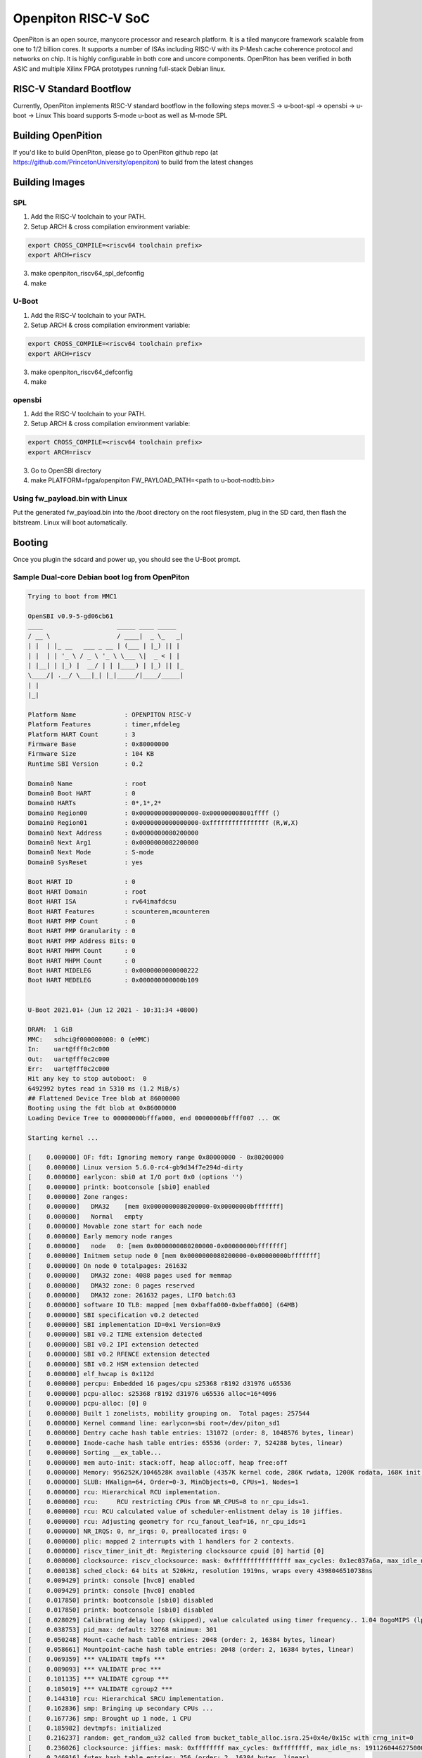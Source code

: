 .. SPDX-License-Identifier: GPL-2.0+

Openpiton RISC-V SoC
====================

OpenPiton is an open source, manycore processor and research platform. It is a
tiled manycore framework scalable from one to 1/2 billion cores. It supports a
number of ISAs including RISC-V with its P-Mesh cache coherence protocol and
networks on chip. It is highly configurable in both core and uncore components.
OpenPiton has been verified in both ASIC and multiple Xilinx FPGA prototypes
running full-stack Debian linux.

RISC-V Standard Bootflow
-------------------------

Currently, OpenPiton implements RISC-V standard bootflow in the following steps
mover.S -> u-boot-spl -> opensbi -> u-boot -> Linux
This board supports S-mode u-boot as well as M-mode SPL

Building OpenPition
---------------------

If you'd like to build OpenPiton, please go to OpenPiton github repo
(at https://github.com/PrincetonUniversity/openpiton) to build from the latest
changes

Building Images
---------------

SPL
~~~

1. Add the RISC-V toolchain to your PATH.
2. Setup ARCH & cross compilation environment variable:

.. code-block:: none

	export CROSS_COMPILE=<riscv64 toolchain prefix>
	export ARCH=riscv

3. make openpiton_riscv64_spl_defconfig
4. make

U-Boot
~~~~~~

1. Add the RISC-V toolchain to your PATH.
2. Setup ARCH & cross compilation environment variable:

.. code-block:: none

	export CROSS_COMPILE=<riscv64 toolchain prefix>
	export ARCH=riscv

3. make openpiton_riscv64_defconfig
4. make

opensbi
~~~~~~~

1. Add the RISC-V toolchain to your PATH.
2. Setup ARCH & cross compilation environment variable:

.. code-block:: none

	export CROSS_COMPILE=<riscv64 toolchain prefix>
	export ARCH=riscv

3. Go to OpenSBI directory
4. make PLATFORM=fpga/openpiton FW_PAYLOAD_PATH=<path to u-boot-nodtb.bin>

Using fw_payload.bin with Linux
~~~~~~~~~~~~~~~~~~~~~~~~~~~~~~~

Put the generated fw_payload.bin into the /boot directory on the root filesystem,
plug in the SD card, then flash the bitstream. Linux will boot automatically.

Booting
-------
Once you plugin the sdcard and power up, you should see the U-Boot prompt.

Sample Dual-core Debian boot log from OpenPiton
~~~~~~~~~~~~~~~~~~~~~~~~~~~~~~~~~~~~~~~~~~~~~~~

.. code-block:: none

	Trying to boot from MMC1

	OpenSBI v0.9-5-gd06cb61
	____                    _____ ____ _____
	/ __ \                  / ____|  _ \_   _|
	| |  | |_ __   ___ _ __ | (___ | |_) || |
	| |  | | '_ \ / _ \ '_ \ \___ \|  _ < | |
	| |__| | |_) |  __/ | | |____) | |_) || |_
	\____/| .__/ \___|_| |_|_____/|____/_____|
	| |
	|_|

	Platform Name             : OPENPITON RISC-V
	Platform Features         : timer,mfdeleg
	Platform HART Count       : 3
	Firmware Base             : 0x80000000
	Firmware Size             : 104 KB
	Runtime SBI Version       : 0.2

	Domain0 Name              : root
	Domain0 Boot HART         : 0
	Domain0 HARTs             : 0*,1*,2*
	Domain0 Region00          : 0x0000000080000000-0x000000008001ffff ()
	Domain0 Region01          : 0x0000000000000000-0xffffffffffffffff (R,W,X)
	Domain0 Next Address      : 0x0000000080200000
	Domain0 Next Arg1         : 0x0000000082200000
	Domain0 Next Mode         : S-mode
	Domain0 SysReset          : yes

	Boot HART ID              : 0
	Boot HART Domain          : root
	Boot HART ISA             : rv64imafdcsu
	Boot HART Features        : scounteren,mcounteren
	Boot HART PMP Count       : 0
	Boot HART PMP Granularity : 0
	Boot HART PMP Address Bits: 0
	Boot HART MHPM Count      : 0
	Boot HART MHPM Count      : 0
	Boot HART MIDELEG         : 0x0000000000000222
	Boot HART MEDELEG         : 0x000000000000b109


	U-Boot 2021.01+ (Jun 12 2021 - 10:31:34 +0800)

	DRAM:  1 GiB
	MMC:   sdhci@f000000000: 0 (eMMC)
	In:    uart@fff0c2c000
	Out:   uart@fff0c2c000
	Err:   uart@fff0c2c000
	Hit any key to stop autoboot:  0
	6492992 bytes read in 5310 ms (1.2 MiB/s)
	## Flattened Device Tree blob at 86000000
	Booting using the fdt blob at 0x86000000
	Loading Device Tree to 00000000bfffa000, end 00000000bffff007 ... OK

	Starting kernel ...

	[    0.000000] OF: fdt: Ignoring memory range 0x80000000 - 0x80200000
	[    0.000000] Linux version 5.6.0-rc4-gb9d34f7e294d-dirty
	[    0.000000] earlycon: sbi0 at I/O port 0x0 (options '')
	[    0.000000] printk: bootconsole [sbi0] enabled
	[    0.000000] Zone ranges:
	[    0.000000]   DMA32    [mem 0x0000000080200000-0x00000000bfffffff]
	[    0.000000]   Normal   empty
	[    0.000000] Movable zone start for each node
	[    0.000000] Early memory node ranges
	[    0.000000]   node   0: [mem 0x0000000080200000-0x00000000bfffffff]
	[    0.000000] Initmem setup node 0 [mem 0x0000000080200000-0x00000000bfffffff]
	[    0.000000] On node 0 totalpages: 261632
	[    0.000000]   DMA32 zone: 4088 pages used for memmap
	[    0.000000]   DMA32 zone: 0 pages reserved
	[    0.000000]   DMA32 zone: 261632 pages, LIFO batch:63
	[    0.000000] software IO TLB: mapped [mem 0xbaffa000-0xbeffa000] (64MB)
	[    0.000000] SBI specification v0.2 detected
	[    0.000000] SBI implementation ID=0x1 Version=0x9
	[    0.000000] SBI v0.2 TIME extension detected
	[    0.000000] SBI v0.2 IPI extension detected
	[    0.000000] SBI v0.2 RFENCE extension detected
	[    0.000000] SBI v0.2 HSM extension detected
	[    0.000000] elf_hwcap is 0x112d
	[    0.000000] percpu: Embedded 16 pages/cpu s25368 r8192 d31976 u65536
	[    0.000000] pcpu-alloc: s25368 r8192 d31976 u65536 alloc=16*4096
	[    0.000000] pcpu-alloc: [0] 0
	[    0.000000] Built 1 zonelists, mobility grouping on.  Total pages: 257544
	[    0.000000] Kernel command line: earlycon=sbi root=/dev/piton_sd1
	[    0.000000] Dentry cache hash table entries: 131072 (order: 8, 1048576 bytes, linear)
	[    0.000000] Inode-cache hash table entries: 65536 (order: 7, 524288 bytes, linear)
	[    0.000000] Sorting __ex_table...
	[    0.000000] mem auto-init: stack:off, heap alloc:off, heap free:off
	[    0.000000] Memory: 956252K/1046528K available (4357K kernel code, 286K rwdata, 1200K rodata, 168K init, 311K bss, 90276K re)
	[    0.000000] SLUB: HWalign=64, Order=0-3, MinObjects=0, CPUs=1, Nodes=1
	[    0.000000] rcu: Hierarchical RCU implementation.
	[    0.000000] rcu:     RCU restricting CPUs from NR_CPUS=8 to nr_cpu_ids=1.
	[    0.000000] rcu: RCU calculated value of scheduler-enlistment delay is 10 jiffies.
	[    0.000000] rcu: Adjusting geometry for rcu_fanout_leaf=16, nr_cpu_ids=1
	[    0.000000] NR_IRQS: 0, nr_irqs: 0, preallocated irqs: 0
	[    0.000000] plic: mapped 2 interrupts with 1 handlers for 2 contexts.
	[    0.000000] riscv_timer_init_dt: Registering clocksource cpuid [0] hartid [0]
	[    0.000000] clocksource: riscv_clocksource: mask: 0xffffffffffffffff max_cycles: 0x1ec037a6a, max_idle_ns: 7052723236599 ns
	[    0.000138] sched_clock: 64 bits at 520kHz, resolution 1919ns, wraps every 4398046510738ns
	[    0.009429] printk: console [hvc0] enabled
	[    0.009429] printk: console [hvc0] enabled
	[    0.017850] printk: bootconsole [sbi0] disabled
	[    0.017850] printk: bootconsole [sbi0] disabled
	[    0.028029] Calibrating delay loop (skipped), value calculated using timer frequency.. 1.04 BogoMIPS (lpj=5208)
	[    0.038753] pid_max: default: 32768 minimum: 301
	[    0.050248] Mount-cache hash table entries: 2048 (order: 2, 16384 bytes, linear)
	[    0.058661] Mountpoint-cache hash table entries: 2048 (order: 2, 16384 bytes, linear)
	[    0.069359] *** VALIDATE tmpfs ***
	[    0.089093] *** VALIDATE proc ***
	[    0.101135] *** VALIDATE cgroup ***
	[    0.105019] *** VALIDATE cgroup2 ***
	[    0.144310] rcu: Hierarchical SRCU implementation.
	[    0.162836] smp: Bringing up secondary CPUs ...
	[    0.167736] smp: Brought up 1 node, 1 CPU
	[    0.185982] devtmpfs: initialized
	[    0.216237] random: get_random_u32 called from bucket_table_alloc.isra.25+0x4e/0x15c with crng_init=0
	[    0.236026] clocksource: jiffies: mask: 0xffffffff max_cycles: 0xffffffff, max_idle_ns: 19112604462750000 ns
	[    0.246916] futex hash table entries: 256 (order: 2, 16384 bytes, linear)
	[    0.266994] NET: Registered protocol family 16
	[    0.763362] clocksource: Switched to clocksource riscv_clocksource
	[    0.770122] *** VALIDATE bpf ***
	[    0.782837] *** VALIDATE ramfs ***
	[    0.829997] NET: Registered protocol family 2
	[    0.853577] tcp_listen_portaddr_hash hash table entries: 512 (order: 1, 8192 bytes, linear)
	[    0.864085] TCP established hash table entries: 8192 (order: 4, 65536 bytes, linear)
	[    0.875373] TCP bind hash table entries: 8192 (order: 5, 131072 bytes, linear)
	[    0.887958] TCP: Hash tables configured (established 8192 bind 8192)
	[    0.902149] UDP hash table entries: 512 (order: 2, 16384 bytes, linear)
	[    0.909904] UDP-Lite hash table entries: 512 (order: 2, 16384 bytes, linear)
	[    0.924809] NET: Registered protocol family 1
	[    0.948605] RPC: Registered named UNIX socket transport module.
	[    0.956003] RPC: Registered udp transport module.
	[    0.961565] RPC: Registered tcp transport module.
	[    0.966432] RPC: Registered tcp NFSv4.1 backchannel transport module.
	[    0.987180] Initialise system trusted keyrings
	[    0.998953] workingset: timestamp_bits=46 max_order=18 bucket_order=0
	[    1.323977] *** VALIDATE nfs ***
	[    1.328520] *** VALIDATE nfs4 ***
	[    1.334422] NFS: Registering the id_resolver key type
	[    1.340148] Key type id_resolver registered
	[    1.345280] Key type id_legacy registered
	[    1.349820] nfs4filelayout_init: NFSv4 File Layout Driver Registering...
	[    1.357610] Installing knfsd (copyright (C) 1996 okir@monad.swb.de).
	[    1.866909] Key type asymmetric registered
	[    1.872460] Asymmetric key parser 'x509' registered
	[    1.878750] Block layer SCSI generic (bsg) driver version 0.4 loaded (major 254)
	[    1.887480] io scheduler mq-deadline registered
	[    1.892864] io scheduler kyber registered
	[    3.905595] Serial: 8250/16550 driver, 4 ports, IRQ sharing disabled
	[    3.954332] fff0c2c000.uart: ttyS0 at MMIO 0xfff0c2c000 (irq = 1, base_baud = 4166687) is a 16550
	[    4.254794] loop: module loaded
	[    4.258269] piton_sd:v1.0 Apr 26, 2019
	[    4.258269]
	[    4.265170] gpt partition table header:
	[    4.265283] signature: 5452415020494645
	[    4.269258] revision: 10000
	[    4.273746] size: 5c
	[    4.276659] crc_header: 26b42404
	[    4.278911] reserved: 0
	[    4.282730] current lba: 1
	[    4.285311] backup lda: 3b723ff
	[    4.288093] partition entries lba: 2
	[    4.291835] number partition entries: 80
	[    4.295529] size partition entries: 80
	[    9.473253]  piton_sd: piton_sd1
	[   10.099676] libphy: Fixed MDIO Bus: probed
	[   10.148782] NET: Registered protocol family 10
	[   10.183418] Segment Routing with IPv6
	[   10.189384] sit: IPv6, IPv4 and MPLS over IPv4 tunneling driver
	[   10.214449] NET: Registered protocol family 17
	[   10.227413] Key type dns_resolver registered
	[   10.240561] Loading compiled-in X.509 certificates
	[   10.465264] EXT4-fs (piton_sd1): mounted filesystem with ordered data mode. Opts: (null)
	[   10.475922] VFS: Mounted root (ext4 filesystem) readonly on device 254:1.
	[   10.551865] devtmpfs: mounted
	[   10.562744] Freeing unused kernel memory: 168K
	[   10.567450] This architecture does not have kernel memory protection.
	[   10.574688] Run /sbin/init as init process
	[   10.578916]   with arguments:
	[   10.582489]     /sbin/init
	[   10.585312]   with environment:
	[   10.588518]     HOME=/
	[   10.591459]     TERM=linux
	[   18.154373] systemd[1]: System time before build time, advancing clock.
	[   18.565415] systemd[1]: systemd 238 running in system mode. (+PAM +AUDIT +SELINUX +IMA +APPARMOR +SMACK +SYSVINIT +UTMP +LIB)
	[   18.596359] systemd[1]: Detected architecture riscv64.

	Welcome to Debian GNU/Linux buster/sid!

	[   18.797150] systemd[1]: Set hostname to <openpiton>.
	[   31.609244] random: systemd: uninitialized urandom read (16 bytes read)
	[   31.630366] systemd[1]: Listening on /dev/initctl Compatibility Named Pipe.
	[  OK  ] Listening on /dev/initctl Compatibility Named Pipe.
	[   31.674820] random: systemd: uninitialized urandom read (16 bytes read)
	[   31.806800] systemd[1]: Created slice system-serial\x2dgetty.slice.
	[  OK  ] Created slice system-serial\x2dgetty.slice.
	[   31.839855] random: systemd: uninitialized urandom read (16 bytes read)
	[   31.850670] systemd[1]: Reached target Slices.
	[  OK  ] Reached target Slices.
	[   32.128005] systemd[1]: Reached target Swap.
	[  OK  ] Reached target Swap.
	[   32.180337] systemd[1]: Listening on Journal Socket.
	[  OK  ] Listening on Journal Socket.
	[   32.416448] systemd[1]: Mounting Kernel Debug File System...
	Mounting Kernel Debug File System...
	[   32.937934] systemd[1]: Starting Remount Root and Kernel File Systems...
	Starting Remount Root and Kernel File Systems...
	[   33.117472] urandom_read: 4 callbacks suppressed
	[   33.117645] random: systemd: uninitialized urandom read (16 bytes read)
	[   33.214868] systemd[1]: Started Forward Password Requests to Wall Directory Watch.
	[  OK  ] Started Forward Password Requests to Wall Directory Watch.
	[   33.366745] random: systemd: uninitialized urandom read (16 bytes read)
	[   33.453262] systemd[1]: Listening on Journal Socket (/dev/log).
	[  OK  ] Listening on Journal Socket (/dev/log).
	[   33.627020] random: systemd: uninitialized urandom read (16 bytes read)
	[   34.029973] systemd[1]: Starting Load Kernel Modules...
	Starting Load Kernel Modules...
	[  OK  ] Created slice system-getty.slice.
	[  OK  ] Started Dispatch Password Requests to Console Directory Watch.
	[  OK  ] Reached target Local Encrypted Volumes.
	[  OK  ] Reached target Paths.
	[  OK  ] Reached target Remote File Systems.
	[  OK  ] Listening on udev Kernel Socket.
	[  OK  ] Listening on udev Control Socket.
	[  OK  ] Reached target Sockets.
	Starting udev Coldplug all Devices...
	Starting Journal Service...
	[   37.108761] systemd[1]: Starting Create Static Device Nodes in /dev...
	Starting Create Static Device Nodes in /dev...
	[   37.941929] systemd[1]: Mounted Kernel Debug File System.
	[  OK  ] Mounted Kernel Debug File System.
	[   38.463855] systemd[1]: Started Remount Root and Kernel File Systems.
	[  OK  ] Started Remount Root and Kernel File Systems.
	[   39.614728] systemd[1]: Started Load Kernel Modules.
	[  OK  ] Started Load Kernel Modules.
	[   40.794332] systemd[1]: Starting Apply Kernel Variables...
	Starting Apply Kernel Variables...
	[   41.928338] systemd[1]: Starting Load/Save Random Seed...
	Starting Load/Save Random Seed...
	[   43.494757] systemd[1]: Started Create Static Device Nodes in /dev.
	[  OK  ] Started Create Static Device Nodes in /dev.
	[   44.795372] systemd[1]: Starting udev Kernel Device Manager...
	Starting udev Kernel Device Manager...
	[   45.043065] systemd[1]: Reached target Local File Systems (Pre).
	[  OK  ] Reached target Local File Systems (Pre).
	[   45.224716] systemd[1]: Reached target Local File Systems.
	[  OK  ] Reached target Local File Systems.
	[   46.036491] systemd[1]: Started Apply Kernel Variables.
	[  OK  ] Started Apply Kernel Variables.
	[   46.947879] systemd[1]: Started Load/Save Random Seed.
	[  OK  ] Started Load/Save Random Seed.
	[   47.910242] systemd[1]: Starting Raise network interfaces...
	Starting Raise network interfaces...
	[   48.119915] systemd[1]: Started Journal Service.
	[  OK  ] Started Journal Service.
	Starting Flush Journal to Persistent Storage...
	[  OK  ] Started udev Kernel Device Manager.
	[   55.369915] systemd-journald[88]: Received request to flush runtime journal from PID 1
	[  OK  ] Started Flush Journal to Persistent Storage.
	Starting Create Volatile Files and Directories...
	[  OK  ] Started Raise network interfaces.
	[  OK  ] Reached target Network.
	[FAILED] Failed to start Create Volatile Files and Directories.
	See 'systemctl status systemd-tmpfiles-setup.service' for details.
	Starting Update UTMP about System Boot/Shutdown...
	[FAILED] Failed to start Network Time Synchronization.
	See 'systemctl status systemd-timesyncd.service' for details.
	[  OK  ] Reached target System Time Synchronized.
	[  OK  ] Stopped Network Time Synchronization.
	[  OK  ] Started udev Coldplug all Devices.
	[  OK  ] Found device /dev/hvc0.
	[  OK  ] Reached target System Initialization.
	[  OK  ] Reached target Basic System.
	[  OK  ] Started Regular background program processing daemon.
	[  OK  ] Started Daily Cleanup of Temporary Directories.
	Starting Permit User Sessions...
	[  OK  ] Started Daily apt download activities.
	[  OK  ] Started Daily apt upgrade and clean activities.
	[  OK  ] Reached target Timers.
	[  OK  ] Started Permit User Sessions.
	[  OK  ] Started Serial Getty on hvc0.
	[  OK  ] Reached target Login Prompts.
	[  OK  ] Reached target Multi-User System.
	[  OK  ] Reached target Graphical Interface.

	Debian GNU/Linux buster/sid openpiton hvc0

	openpiton login:
